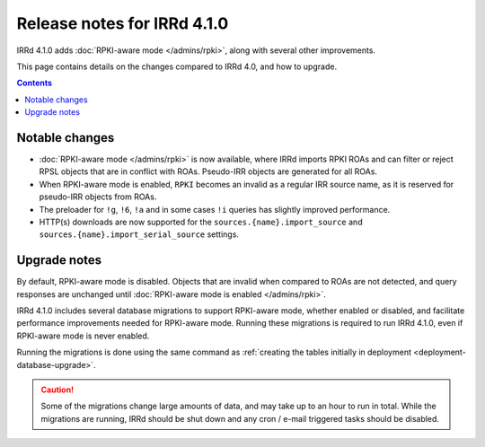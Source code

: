 ============================
Release notes for IRRd 4.1.0
============================

IRRd 4.1.0 adds :doc:`RPKI-aware mode </admins/rpki>`,
along with several other improvements.

This page contains details on the changes compared to
IRRd 4.0, and how to upgrade.

.. contents:: :backlinks: none

Notable changes
---------------
* :doc:`RPKI-aware mode </admins/rpki>` is now available, where IRRd
  imports RPKI ROAs and can filter or reject RPSL objects that are
  in conflict with ROAs. Pseudo-IRR objects are generated for all ROAs.
* When RPKI-aware mode is enabled, ``RPKI`` becomes an invalid as a regular
  IRR source name, as it is reserved for pseudo-IRR objects from ROAs.
* The preloader for ``!g``, ``!6``, ``!a`` and in some cases ``!i`` queries
  has slightly improved performance.
* HTTP(s) downloads are now supported for the ``sources.{name}.import_source``
  and ``sources.{name}.import_serial_source`` settings.

Upgrade notes
-------------
By default, RPKI-aware mode is disabled. Objects that are invalid when compared
to ROAs are not detected, and query responses are unchanged until
:doc:`RPKI-aware mode is enabled </admins/rpki>`.

IRRd 4.1.0 includes several database migrations to support RPKI-aware mode,
whether enabled or disabled, and facilitate performance improvements needed
for RPKI-aware mode. Running these migrations is required to run IRRd 4.1.0,
even if RPKI-aware mode is never enabled.

Running the migrations is done using the same command as
:ref:`creating the tables initially in deployment <deployment-database-upgrade>`.

.. caution::
    Some of the migrations change large amounts of data, and may take up to an
    hour to run in total. While the migrations are running, IRRd should be
    shut down and any cron / e-mail triggered tasks should be disabled.
